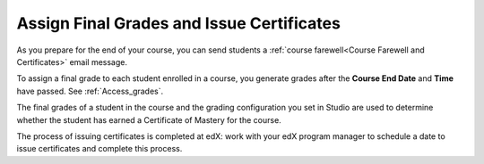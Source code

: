 .. _Checking Student Progress and Issuing Certificates:

###################################################
Assign Final Grades and Issue Certificates
###################################################
.. This chapter will be renamed and expanded to include course wrap-up activities and best practices.

As you prepare for the end of your course, you can send students a :ref:`course
farewell<Course Farewell and Certificates>` email message.

To assign a final grade to each student enrolled in a course, you generate
grades after the **Course End Date** and **Time** have passed. See
:ref:`Access_grades`.
 
The final grades of a student in the course and the grading configuration you
set in Studio are used to determine whether the student has earned a Certificate
of Mastery for the course.

The process of issuing certificates is completed at edX: work with your edX
program manager to schedule a date to issue certificates and complete this
process.
 